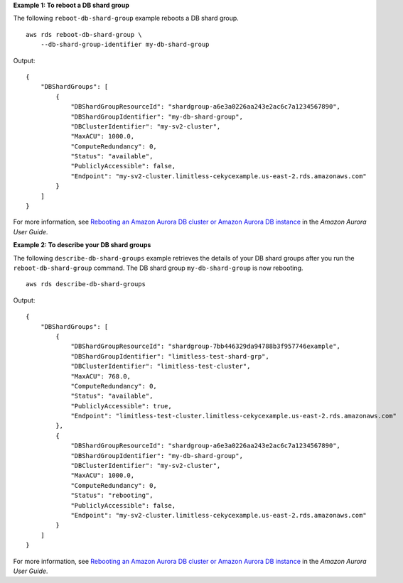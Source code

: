 **Example 1: To reboot a DB shard group**

The following ``reboot-db-shard-group`` example reboots a DB shard group. ::

    aws rds reboot-db-shard-group \
        --db-shard-group-identifier my-db-shard-group

Output::

    {
        "DBShardGroups": [
            {
                "DBShardGroupResourceId": "shardgroup-a6e3a0226aa243e2ac6c7a1234567890",
                "DBShardGroupIdentifier": "my-db-shard-group",
                "DBClusterIdentifier": "my-sv2-cluster",
                "MaxACU": 1000.0,
                "ComputeRedundancy": 0,
                "Status": "available",
                "PubliclyAccessible": false,
                "Endpoint": "my-sv2-cluster.limitless-cekycexample.us-east-2.rds.amazonaws.com"
            }
        ]
    }

For more information, see `Rebooting an Amazon Aurora DB cluster or Amazon Aurora DB instance <https://docs.aws.amazon.com/AmazonRDS/latest/AuroraUserGuide/USER_RebootCluster.html>`__ in the *Amazon Aurora User Guide*.

**Example 2: To describe your DB shard groups**

The following ``describe-db-shard-groups`` example retrieves the details of your DB shard groups after you run the ``reboot-db-shard-group`` command. The DB shard group ``my-db-shard-group`` is now rebooting. ::

    aws rds describe-db-shard-groups

Output::

    {
        "DBShardGroups": [
            {
                "DBShardGroupResourceId": "shardgroup-7bb446329da94788b3f957746example",
                "DBShardGroupIdentifier": "limitless-test-shard-grp",
                "DBClusterIdentifier": "limitless-test-cluster",
                "MaxACU": 768.0,
                "ComputeRedundancy": 0,
                "Status": "available",
                "PubliclyAccessible": true,
                "Endpoint": "limitless-test-cluster.limitless-cekycexample.us-east-2.rds.amazonaws.com"
            },
            {
                "DBShardGroupResourceId": "shardgroup-a6e3a0226aa243e2ac6c7a1234567890",
                "DBShardGroupIdentifier": "my-db-shard-group",
                "DBClusterIdentifier": "my-sv2-cluster",
                "MaxACU": 1000.0,
                "ComputeRedundancy": 0,
                "Status": "rebooting",
                "PubliclyAccessible": false,
                "Endpoint": "my-sv2-cluster.limitless-cekycexample.us-east-2.rds.amazonaws.com"
            }
        ]
    }

For more information, see `Rebooting an Amazon Aurora DB cluster or Amazon Aurora DB instance <https://docs.aws.amazon.com/AmazonRDS/latest/AuroraUserGuide/USER_RebootCluster.html>`__ in the *Amazon Aurora User Guide*.